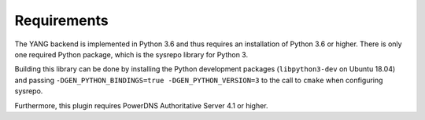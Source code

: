 Requirements
============

The YANG backend is implemented in Python 3.6 and thus requires an installation of Python 3.6 or higher.
There is only one required Python package, which is the sysrepo library for Python 3.

Building this library can be done by installing the Python development packages (``libpython3-dev`` on Ubuntu 18.04) and passing ``-DGEN_PYTHON_BINDINGS=true -DGEN_PYTHON_VERSION=3`` to the call to ``cmake`` when configuring sysrepo.

Furthermore, this plugin requires PowerDNS Authoritative Server 4.1 or higher.
